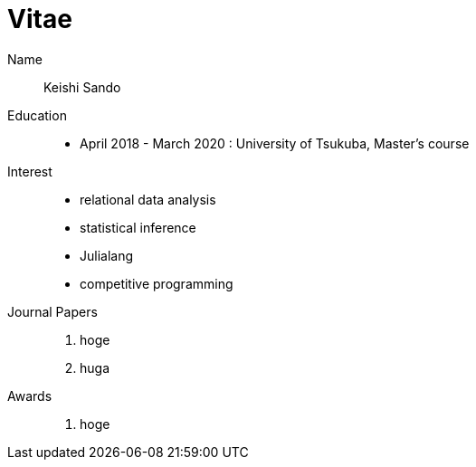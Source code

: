 = Vitae

Name::
    Keishi Sando
Education::
    * April 2018 - March 2020 : University of Tsukuba, Master's course
Interest::
    * relational data analysis
    * statistical inference
    * Julialang
    * competitive programming
Journal Papers::
    1. hoge
    2. huga
Awards::
    1. hoge